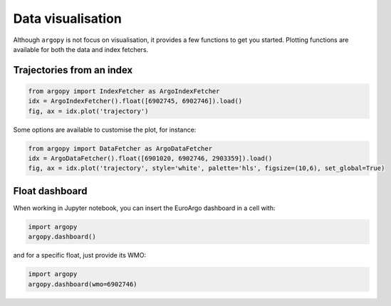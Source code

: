 .. _data_viz:

Data visualisation
##################

Although ``argopy`` is not focus on visualisation, it provides a few functions to get you started. Plotting functions are available for both the data and index fetchers.

Trajectories from an index
--------------------------

.. code-block:: python

    from argopy import IndexFetcher as ArgoIndexFetcher
    idx = ArgoIndexFetcher().float([6902745, 6902746]).load()
    fig, ax = idx.plot('trajectory')

.. image:: _static/trajectory_sample.png

Some options are available to customise the plot, for instance:

.. code-block:: python

    from argopy import DataFetcher as ArgoDataFetcher
    idx = ArgoDataFetcher().float([6901020, 6902746, 2903359]).load()
    fig, ax = idx.plot('trajectory', style='white', palette='hls', figsize=(10,6), set_global=True)

.. image:: _static/trajectory_sample_white.png

Float dashboard
---------------

When working in Jupyter notebook, you can insert the EuroArgo dashboard in a cell with:

.. code-block:: python

    import argopy
    argopy.dashboard()

.. image:: _static/dashboard.png

and for a specific float, just provide its WMO:

.. code-block:: python

    import argopy
    argopy.dashboard(wmo=6902746)

.. image:: _static/dashboard_float.png

